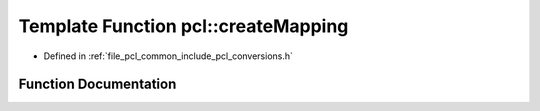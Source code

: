 .. _exhale_function_namespacepcl_1a8b1e6bf082a51cc2d633495a03a18a6a:

Template Function pcl::createMapping
====================================

- Defined in :ref:`file_pcl_common_include_pcl_conversions.h`


Function Documentation
----------------------


.. doxygenfunction:: pcl::createMapping(const std::vector<pcl::PCLPointField>&, MsgFieldMap&)
